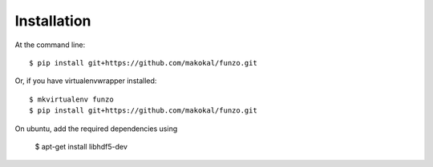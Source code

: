 ============
Installation
============

At the command line::

    $ pip install git+https://github.com/makokal/funzo.git

Or, if you have virtualenvwrapper installed::

    $ mkvirtualenv funzo
    $ pip install git+https://github.com/makokal/funzo.git

On ubuntu, add the required dependencies using

    $ apt-get install libhdf5-dev
